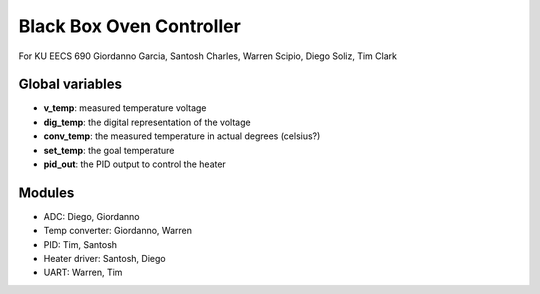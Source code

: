 Black Box Oven Controller
=========================

For KU EECS 690
Giordanno Garcia, Santosh Charles, Warren Scipio, Diego Soliz, Tim Clark


Global variables
----------------

- **v_temp**: measured temperature voltage
- **dig_temp**: the digital representation of the voltage
- **conv_temp**: the measured temperature in actual degrees (celsius?)
- **set_temp**: the goal temperature
- **pid_out**: the PID output to control the heater


Modules
-------

- ADC: Diego, Giordanno
- Temp converter: Giordanno, Warren
- PID: Tim, Santosh
- Heater driver: Santosh, Diego
- UART: Warren, Tim
